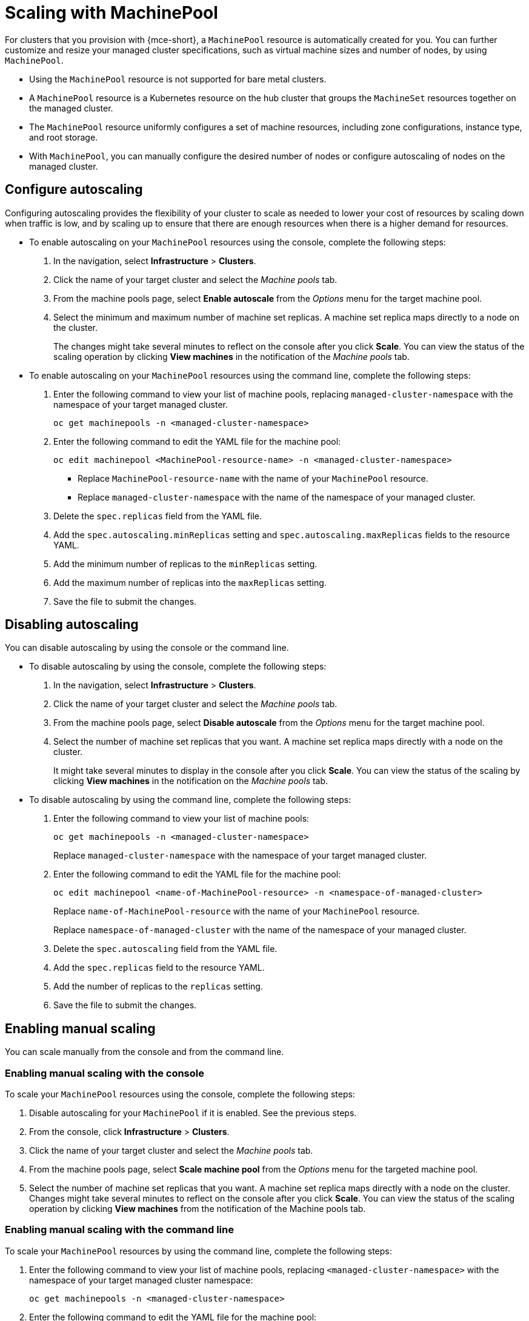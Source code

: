 [#scaling-machinepool]
= Scaling with MachinePool

For clusters that you provision with {mce-short}, a `MachinePool` resource is automatically created for you. You can further customize and resize your managed cluster specifications, such as virtual machine sizes and number of nodes, by using `MachinePool`.

- Using the `MachinePool` resource is not supported for bare metal clusters.

- A `MachinePool` resource is a Kubernetes resource on the hub cluster that groups the `MachineSet` resources together on the managed cluster. 

- The `MachinePool` resource uniformly configures a set of machine resources, including zone configurations, instance type, and root storage. 

- With `MachinePool`, you can manually configure the desired number of nodes or configure autoscaling of nodes on the managed cluster.

[#configure-autoscale]
== Configure autoscaling

Configuring autoscaling provides the flexibility of your cluster to scale as needed to lower your cost of resources by scaling down when traffic is low, and by scaling up to ensure that there are enough resources when there is a higher demand for resources. 

* To enable autoscaling on your `MachinePool` resources using the console, complete the following steps:

. In the navigation, select *Infrastructure* > *Clusters*. 

. Click the name of your target cluster and select the _Machine pools_ tab.

. From the machine pools page, select *Enable autoscale* from the _Options_ menu for the target machine pool.

. Select the minimum and maximum number of machine set replicas. A machine set replica maps directly to a node on the cluster. 
+
The changes might take several minutes to reflect on the console after you click *Scale*. You can view the status of the scaling operation by clicking *View machines* in the notification of the _Machine pools_ tab. 

* To enable autoscaling on your `MachinePool` resources using the command line, complete the following steps:

. Enter the following command to view your list of machine pools, replacing `managed-cluster-namespace` with the namespace of your target managed cluster.
+
----
oc get machinepools -n <managed-cluster-namespace>
----

. Enter the following command to edit the YAML file for the machine pool:
+
----
oc edit machinepool <MachinePool-resource-name> -n <managed-cluster-namespace>
----
+
- Replace `MachinePool-resource-name` with the name of your `MachinePool` resource. 
+
- Replace `managed-cluster-namespace` with the name of the namespace of your managed cluster.

. Delete the `spec.replicas` field from the YAML file.

. Add the `spec.autoscaling.minReplicas` setting and `spec.autoscaling.maxReplicas` fields to the resource YAML. 

. Add the minimum number of replicas to the `minReplicas` setting.

. Add the maximum number of replicas into the `maxReplicas` setting.

. Save the file to submit the changes.

[#machinepools-autoscale-disable]
== Disabling autoscaling

You can disable autoscaling by using the console or the command line. 

* To disable autoscaling by using the console, complete the following steps:

. In the navigation, select *Infrastructure* > *Clusters*. 

. Click the name of your target cluster and select the _Machine pools_ tab.

. From the machine pools page, select *Disable autoscale* from the _Options_ menu for the target machine pool.

. Select the number of machine set replicas that you want. A machine set replica maps directly with a node on the cluster. 
+
It might take several minutes to display in the console after you click *Scale*. You can view the status of the scaling by clicking *View machines* in the notification on the _Machine pools_ tab.

* To disable autoscaling by using the command line, complete the following steps:

. Enter the following command to view your list of machine pools:
+
----
oc get machinepools -n <managed-cluster-namespace>
----
Replace `managed-cluster-namespace` with the namespace of your target managed cluster.

. Enter the following command to edit the YAML file for the machine pool:
+
----
oc edit machinepool <name-of-MachinePool-resource> -n <namespace-of-managed-cluster>
----
Replace `name-of-MachinePool-resource` with the name of your `MachinePool` resource. 
+
Replace `namespace-of-managed-cluster` with the name of the namespace of your managed cluster.

. Delete the `spec.autoscaling` field from the YAML file.

. Add the `spec.replicas` field to the resource YAML. 

. Add the number of replicas to the `replicas` setting.

. Save the file to submit the changes.

[#machinepools-manual-scale]
== Enabling manual scaling

You can scale manually from the console and from the command line.

[#manual-console]
=== Enabling manual scaling with the console

To scale your `MachinePool` resources using the console, complete the following steps:

. Disable autoscaling for your `MachinePool` if it is enabled. See the previous steps.

. From the console, click *Infrastructure* > *Clusters*.

. Click the name of your target cluster and select the _Machine pools_ tab.

. From the machine pools page, select *Scale machine pool* from the _Options_ menu for the targeted machine pool.

. Select the number of machine set replicas that you want. A machine set replica maps directly with a node on the cluster. Changes might take several minutes to reflect on the console after you click *Scale*. You can view the status of the scaling operation by clicking *View machines* from the notification of the Machine pools tab.

[#manual-cli]
=== Enabling manual scaling with the command line

To scale your `MachinePool` resources by using the command line, complete the following steps:

. Enter the following command to view your list of machine pools, replacing `<managed-cluster-namespace>` with the namespace of your target managed cluster namespace:

+
----
oc get machinepools -n <managed-cluster-namespace>
----

. Enter the following command to edit the YAML file for the machine pool:

+
----
oc edit machinepool <MachinePool-resource-name> -n <managed-cluster-namespace>
----
+
- Replace `MachinePool-resource-name` with the name of your `MachinePool` resource.
+
- Replace `managed-cluster-namespace` with the name of the namespace of your managed cluster.

. Delete the `spec.autoscaling` field from the YAML file.

. Modify the `spec.replicas` field in the YAML file with the number of replicas you want.

. Save the file to submit the changes.